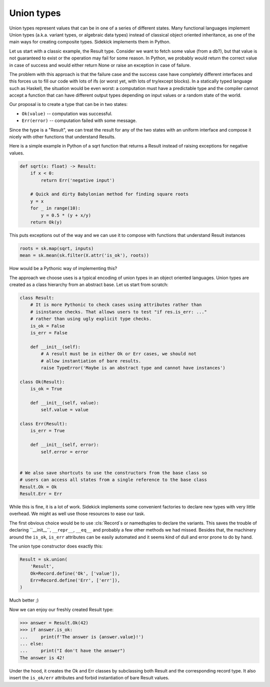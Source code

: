 ===========
Union types
===========

.. module:: sidekick
.. invisible-code-block:: python

    import sidekick as sk
    from sidekick import Record

Union types represent values that can be in one of a series of different states.
Many functional languages implement Union types (a.k.a. variant types, or
algebraic data types) instead of classical object oriented inheritance, as one
of the main ways for creating composite types. Sidekick implements them in Python.

Let us start with a classic example, the Result type. Consider we want to fetch
some value (from a db?), but that value is not guaranteed to exist or the operation
may fail for some reason. In Python, we probably would return the correct
value in case of success and would either return None or raise an exception in
case of failure.

The problem with this approach is that the failure case and the success case have
completely different interfaces and this forces us to fill our code with lots
of ifs (or worst yet, with lots of try/except blocks). In a statically typed
language such as Haskell, the situation would be even worst: a computation must
have a predictable type and the compiler cannot accept a function that can
have different output types depending on input values or a random state of the
world.

Our proposal is to create a type that can be in two states:

* ``Ok(value)`` -- computation was successful.
* ``Err(error)`` -- computation failed with some message.

Since the type is a "Result", we can treat the result for any of the two
states with an uniform interface and compose it nicely with other functions that
understand Results.

Here is a simple example in Python of a sqrt function that returns a Result
instead of raising exceptions for negative values.

.. ignore-next-block
.. code-block:: python

    def sqrt(x: float) -> Result:
        if x < 0:
            return Err('negative input')

        # Quick and dirty Babylonian method for finding square roots
        y = x
        for _ in range(10):
            y = 0.5 * (y + x/y)
        return Ok(y)


This puts exceptions out of the way and we can use it to compose with functions
that understand Result instances

.. ignore-next-block
.. code-block:: python

    roots = sk.map(sqrt, inputs)
    mean = sk.mean(sk.filter(X.attr('is_ok'), roots))


How would be a Pythonic way of implementing this?

The approach we choose uses is a typical encoding of union types in
an object oriented languages. Union types are created as a class hierarchy from
an abstract base. Let us start from scratch:

.. code-block:: python

    class Result:
        # It is more Pythonic to check cases using attributes rather than
        # isinstance checks. That allows users to test "if res.is_err: ..."
        # rather than using ugly explicit type checks.
        is_ok = False
        is_err = False

        def __init__(self):
            # A result must be in either Ok or Err cases, we should not
            # allow instantiation of bare results.
            raise TypeError('Maybe is an abstract type and cannot have instances')

    class Ok(Result):
        is_ok = True

        def __init__(self, value):
            self.value = value

    class Err(Result):
        is_err = True

        def __init__(self, error):
            self.error = error


    # We also save shortcuts to use the constructors from the base class so
    # users can access all states from a single reference to the base class
    Result.Ok = Ok
    Result.Err = Err

While this is fine, it is a lot of work. Sidekick implements some convenient
factories to declare new types with very little overhead. We might as well
use those resources to ease our task.

The first obvious choice would be to use :cls:`Record`s or namedtuples to
declare the variants. This saves the trouble of declaring ``__init__``,
``__repr__``, ``__eq__`` and probably a few other methods we had missed. Besides
that, the machinery around the ``is_ok``, ``is_err`` attributes can be
easily automated and it seems kind of dull and error prone to do by hand.

The union type constructor does exactly this:

.. code-block:: python

    Result = sk.union(
        'Result',
        Ok=Record.define('Ok', ['value']),
        Err=Record.define('Err', ['err']),
    )

Much better ;)

Now we can enjoy our freshly created Result type:

>>> answer = Result.Ok(42)
>>> if answer.is_ok:
...     print(f'The answer is {answer.value}!')
... else:
...     print("I don't have the answer")
The answer is 42!

Under the hood, it creates the Ok and Err classes by subclassing both Result and
the corresponding record type. It also insert the ``is_ok/err`` attributes and
forbid instantiation of bare Result values.
